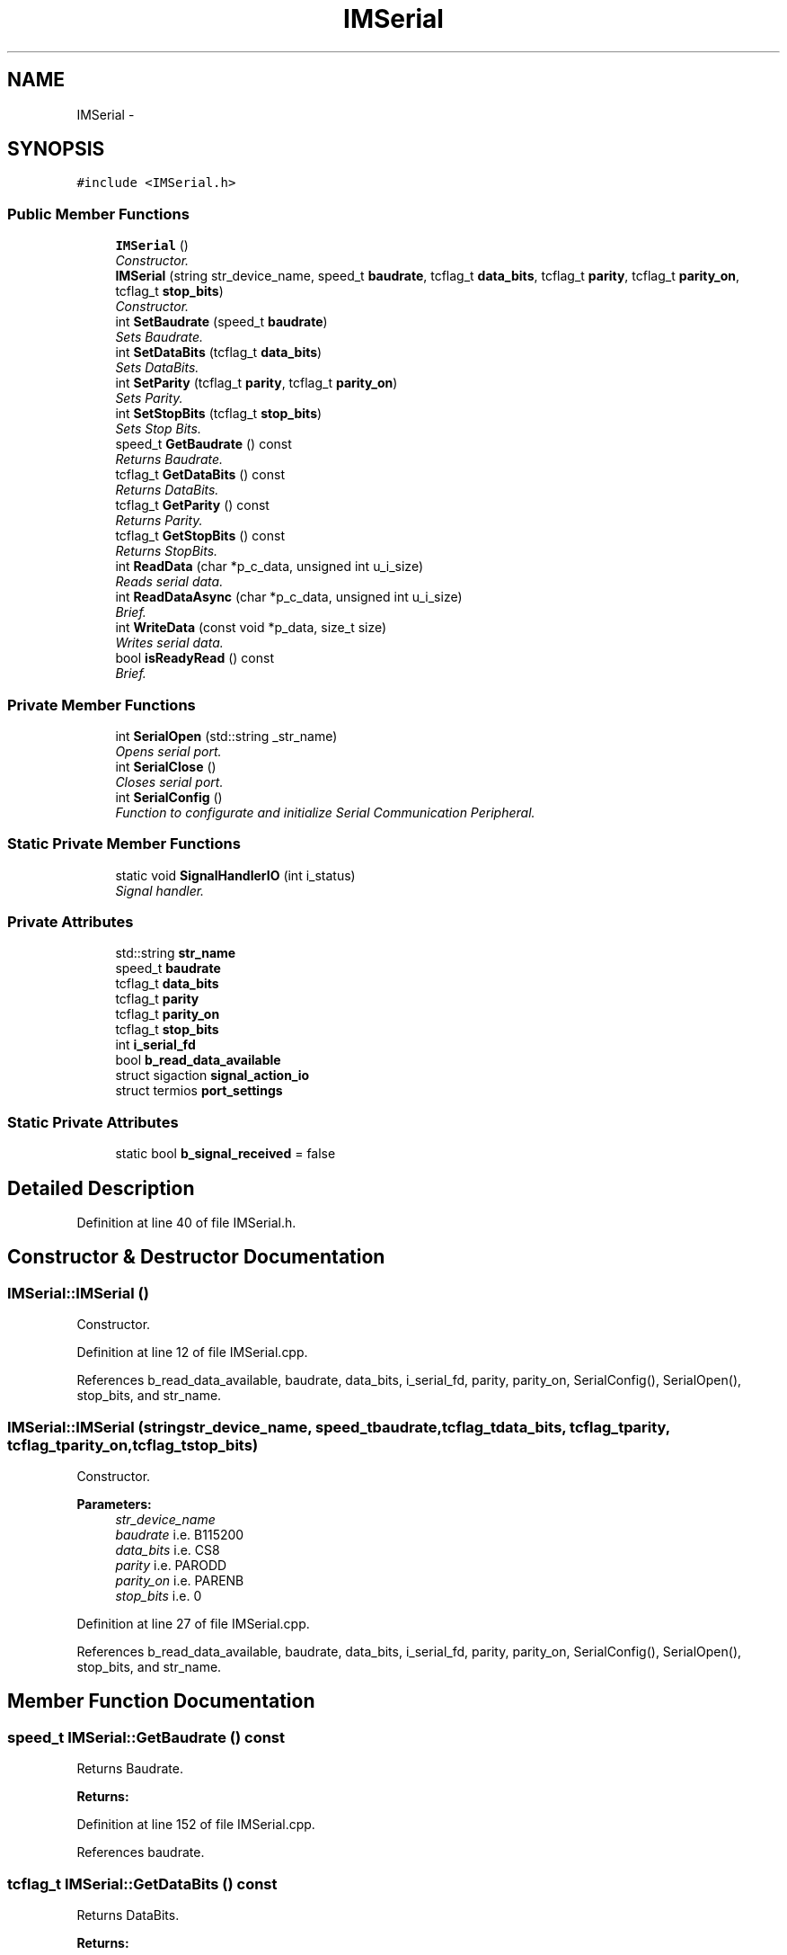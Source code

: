 .TH "IMSerial" 3 "Thu Jul 9 2015" "evarobot library" \" -*- nroff -*-
.ad l
.nh
.SH NAME
IMSerial \- 
.SH SYNOPSIS
.br
.PP
.PP
\fC#include <IMSerial\&.h>\fP
.SS "Public Member Functions"

.in +1c
.ti -1c
.RI "\fBIMSerial\fP ()"
.br
.RI "\fIConstructor\&. \fP"
.ti -1c
.RI "\fBIMSerial\fP (string str_device_name, speed_t \fBbaudrate\fP, tcflag_t \fBdata_bits\fP, tcflag_t \fBparity\fP, tcflag_t \fBparity_on\fP, tcflag_t \fBstop_bits\fP)"
.br
.RI "\fIConstructor\&. \fP"
.ti -1c
.RI "int \fBSetBaudrate\fP (speed_t \fBbaudrate\fP)"
.br
.RI "\fISets Baudrate\&. \fP"
.ti -1c
.RI "int \fBSetDataBits\fP (tcflag_t \fBdata_bits\fP)"
.br
.RI "\fISets DataBits\&. \fP"
.ti -1c
.RI "int \fBSetParity\fP (tcflag_t \fBparity\fP, tcflag_t \fBparity_on\fP)"
.br
.RI "\fISets Parity\&. \fP"
.ti -1c
.RI "int \fBSetStopBits\fP (tcflag_t \fBstop_bits\fP)"
.br
.RI "\fISets Stop Bits\&. \fP"
.ti -1c
.RI "speed_t \fBGetBaudrate\fP () const "
.br
.RI "\fIReturns Baudrate\&. \fP"
.ti -1c
.RI "tcflag_t \fBGetDataBits\fP () const "
.br
.RI "\fIReturns DataBits\&. \fP"
.ti -1c
.RI "tcflag_t \fBGetParity\fP () const "
.br
.RI "\fIReturns Parity\&. \fP"
.ti -1c
.RI "tcflag_t \fBGetStopBits\fP () const "
.br
.RI "\fIReturns StopBits\&. \fP"
.ti -1c
.RI "int \fBReadData\fP (char *p_c_data, unsigned int u_i_size)"
.br
.RI "\fIReads serial data\&. \fP"
.ti -1c
.RI "int \fBReadDataAsync\fP (char *p_c_data, unsigned int u_i_size)"
.br
.RI "\fIBrief\&. \fP"
.ti -1c
.RI "int \fBWriteData\fP (const void *p_data, size_t size)"
.br
.RI "\fIWrites serial data\&. \fP"
.ti -1c
.RI "bool \fBisReadyRead\fP () const "
.br
.RI "\fIBrief\&. \fP"
.in -1c
.SS "Private Member Functions"

.in +1c
.ti -1c
.RI "int \fBSerialOpen\fP (std::string _str_name)"
.br
.RI "\fIOpens serial port\&. \fP"
.ti -1c
.RI "int \fBSerialClose\fP ()"
.br
.RI "\fICloses serial port\&. \fP"
.ti -1c
.RI "int \fBSerialConfig\fP ()"
.br
.RI "\fIFunction to configurate and initialize Serial Communication Peripheral\&. \fP"
.in -1c
.SS "Static Private Member Functions"

.in +1c
.ti -1c
.RI "static void \fBSignalHandlerIO\fP (int i_status)"
.br
.RI "\fISignal handler\&. \fP"
.in -1c
.SS "Private Attributes"

.in +1c
.ti -1c
.RI "std::string \fBstr_name\fP"
.br
.ti -1c
.RI "speed_t \fBbaudrate\fP"
.br
.ti -1c
.RI "tcflag_t \fBdata_bits\fP"
.br
.ti -1c
.RI "tcflag_t \fBparity\fP"
.br
.ti -1c
.RI "tcflag_t \fBparity_on\fP"
.br
.ti -1c
.RI "tcflag_t \fBstop_bits\fP"
.br
.ti -1c
.RI "int \fBi_serial_fd\fP"
.br
.ti -1c
.RI "bool \fBb_read_data_available\fP"
.br
.ti -1c
.RI "struct sigaction \fBsignal_action_io\fP"
.br
.ti -1c
.RI "struct termios \fBport_settings\fP"
.br
.in -1c
.SS "Static Private Attributes"

.in +1c
.ti -1c
.RI "static bool \fBb_signal_received\fP = false"
.br
.in -1c
.SH "Detailed Description"
.PP 
Definition at line 40 of file IMSerial\&.h\&.
.SH "Constructor & Destructor Documentation"
.PP 
.SS "IMSerial::IMSerial ()"

.PP
Constructor\&. 
.PP
Definition at line 12 of file IMSerial\&.cpp\&.
.PP
References b_read_data_available, baudrate, data_bits, i_serial_fd, parity, parity_on, SerialConfig(), SerialOpen(), stop_bits, and str_name\&.
.SS "IMSerial::IMSerial (stringstr_device_name, speed_tbaudrate, tcflag_tdata_bits, tcflag_tparity, tcflag_tparity_on, tcflag_tstop_bits)"

.PP
Constructor\&. 
.PP
\fBParameters:\fP
.RS 4
\fIstr_device_name\fP 
.br
\fIbaudrate\fP i\&.e\&. B115200 
.br
\fIdata_bits\fP i\&.e\&. CS8 
.br
\fIparity\fP i\&.e\&. PARODD 
.br
\fIparity_on\fP i\&.e\&. PARENB 
.br
\fIstop_bits\fP i\&.e\&. 0 
.RE
.PP

.PP
Definition at line 27 of file IMSerial\&.cpp\&.
.PP
References b_read_data_available, baudrate, data_bits, i_serial_fd, parity, parity_on, SerialConfig(), SerialOpen(), stop_bits, and str_name\&.
.SH "Member Function Documentation"
.PP 
.SS "speed_t IMSerial::GetBaudrate () const"

.PP
Returns Baudrate\&. 
.PP
\fBReturns:\fP
.RS 4

.RE
.PP

.PP
Definition at line 152 of file IMSerial\&.cpp\&.
.PP
References baudrate\&.
.SS "tcflag_t IMSerial::GetDataBits () const"

.PP
Returns DataBits\&. 
.PP
\fBReturns:\fP
.RS 4

.RE
.PP

.PP
Definition at line 157 of file IMSerial\&.cpp\&.
.PP
References data_bits\&.
.SS "tcflag_t IMSerial::GetParity () const"

.PP
Returns Parity\&. 
.PP
\fBReturns:\fP
.RS 4

.RE
.PP

.PP
Definition at line 162 of file IMSerial\&.cpp\&.
.PP
References parity\&.
.SS "tcflag_t IMSerial::GetStopBits () const"

.PP
Returns StopBits\&. 
.PP
\fBReturns:\fP
.RS 4

.RE
.PP

.PP
Definition at line 167 of file IMSerial\&.cpp\&.
.PP
References stop_bits\&.
.SS "bool IMSerial::isReadyRead () const"

.PP
Brief\&. Detailed 
.PP
\fBParameters:\fP
.RS 4
\fI\\return\fP 
.RE
.PP

.PP
Definition at line 243 of file IMSerial\&.cpp\&.
.PP
References b_signal_received\&.
.PP
Referenced by ReadDataAsync(), and IMUM6::StoreData()\&.
.SS "int IMSerial::ReadData (char *p_c_data, unsigned intu_i_size)"

.PP
Reads serial data\&. 
.PP
\fBParameters:\fP
.RS 4
\fI*\fP p_c_data 
.br
\fIu_i_size\fP 
.RE
.PP
\fBReturns:\fP
.RS 4
.RE
.PP

.PP
Definition at line 172 of file IMSerial\&.cpp\&.
.PP
References b_signal_received, and i_serial_fd\&.
.PP
Referenced by ReadDataAsync(), and IMUM6::StoreData()\&.
.SS "int IMSerial::ReadDataAsync (char *p_c_data, unsigned intu_i_size)"

.PP
Brief\&. Detailed 
.PP
\fBParameters:\fP
.RS 4
\fI\\return\fP 
.RE
.PP

.PP
Definition at line 199 of file IMSerial\&.cpp\&.
.PP
References isReadyRead(), and ReadData()\&.
.SS "int IMSerial::SerialClose ()\fC [private]\fP"

.PP
Closes serial port\&. 
.PP
\fBReturns:\fP
.RS 4

.RE
.PP

.PP
Definition at line 264 of file IMSerial\&.cpp\&.
.PP
References i_serial_fd\&.
.SS "int IMSerial::SerialConfig ()\fC [private]\fP"

.PP
Function to configurate and initialize Serial Communication Peripheral\&. 
.PP
\fBReturns:\fP
.RS 4

.RE
.PP

.PP
Definition at line 282 of file IMSerial\&.cpp\&.
.PP
References baudrate, data_bits, i_serial_fd, parity, parity_on, port_settings, signal_action_io, SignalHandlerIO(), and stop_bits\&.
.PP
Referenced by IMSerial()\&.
.SS "int IMSerial::SerialOpen (std::string_str_name)\fC [private]\fP"

.PP
Opens serial port\&. 
.PP
\fBParameters:\fP
.RS 4
\fI_str_name\fP serial driver name 
.RE
.PP
\fBReturns:\fP
.RS 4
.RE
.PP

.PP
Definition at line 249 of file IMSerial\&.cpp\&.
.PP
References i_serial_fd\&.
.PP
Referenced by IMSerial()\&.
.SS "int IMSerial::SetBaudrate (speed_tbaudrate)"

.PP
Sets Baudrate\&. 
.PP
\fBParameters:\fP
.RS 4
\fIbaudrate\fP i\&.e\&. B115200 
.RE
.PP
\fBReturns:\fP
.RS 4
.RE
.PP

.PP
Definition at line 43 of file IMSerial\&.cpp\&.
.PP
References i_serial_fd, and port_settings\&.
.SS "int IMSerial::SetDataBits (tcflag_tdata_bits)"

.PP
Sets DataBits\&. 
.PP
\fBParameters:\fP
.RS 4
\fIdata_bits\fP i\&.e\&. CS8 
.RE
.PP
\fBReturns:\fP
.RS 4
.RE
.PP

.PP
Definition at line 70 of file IMSerial\&.cpp\&.
.PP
References baudrate, data_bits, i_serial_fd, parity, parity_on, port_settings, and stop_bits\&.
.SS "int IMSerial::SetParity (tcflag_tparity, tcflag_tparity_on)"

.PP
Sets Parity\&. 
.PP
\fBParameters:\fP
.RS 4
\fIparity\fP i\&.e\&. PARODD 
.br
\fIparity_on\fP i\&.e\&. PARENB 
.RE
.PP
\fBReturns:\fP
.RS 4
.RE
.PP

.PP
Definition at line 97 of file IMSerial\&.cpp\&.
.PP
References baudrate, data_bits, i_serial_fd, parity, parity_on, port_settings, and stop_bits\&.
.SS "int IMSerial::SetStopBits (tcflag_tstop_bits)"

.PP
Sets Stop Bits\&. 
.PP
\fBParameters:\fP
.RS 4
\fIstop_bits\fP 
.RE
.PP
\fBReturns:\fP
.RS 4
.RE
.PP

.PP
Definition at line 125 of file IMSerial\&.cpp\&.
.PP
References baudrate, data_bits, i_serial_fd, parity, parity_on, port_settings, and stop_bits\&.
.SS "void IMSerial::SignalHandlerIO (inti_status)\fC [static]\fP, \fC [private]\fP"

.PP
Signal handler\&. 
.PP
\fBParameters:\fP
.RS 4
\fIi_status\fP 
.RE
.PP
\fBReturns:\fP
.RS 4
.RE
.PP

.PP
Definition at line 331 of file IMSerial\&.cpp\&.
.PP
References b_signal_received\&.
.PP
Referenced by SerialConfig()\&.
.SS "int IMSerial::WriteData (const void *p_data, size_tsize)"

.PP
Writes serial data\&. 
.PP
\fBParameters:\fP
.RS 4
\fI*\fP p_c_data 
.br
\fIu_i_size\fP 
.RE
.PP
\fBReturns:\fP
.RS 4
.RE
.PP

.PP
Definition at line 228 of file IMSerial\&.cpp\&.
.PP
References i_serial_fd\&.
.PP
Referenced by IMUM6::SetCommand(), and IMUM6::SetRegister32bitValue()\&.
.SH "Member Data Documentation"
.PP 
.SS "bool IMSerial::b_read_data_available\fC [private]\fP"

.PP
Definition at line 352 of file IMSerial\&.h\&.
.PP
Referenced by IMSerial()\&.
.SS "bool IMSerial::b_signal_received = false\fC [static]\fP, \fC [private]\fP"

.PP
Definition at line 357 of file IMSerial\&.h\&.
.PP
Referenced by isReadyRead(), ReadData(), and SignalHandlerIO()\&.
.SS "speed_t IMSerial::baudrate\fC [private]\fP"

.PP
Definition at line 344 of file IMSerial\&.h\&.
.PP
Referenced by GetBaudrate(), IMSerial(), SerialConfig(), SetDataBits(), SetParity(), and SetStopBits()\&.
.SS "tcflag_t IMSerial::data_bits\fC [private]\fP"

.PP
Definition at line 345 of file IMSerial\&.h\&.
.PP
Referenced by GetDataBits(), IMSerial(), SerialConfig(), SetDataBits(), SetParity(), and SetStopBits()\&.
.SS "int IMSerial::i_serial_fd\fC [private]\fP"

.PP
Definition at line 350 of file IMSerial\&.h\&.
.PP
Referenced by IMSerial(), ReadData(), SerialClose(), SerialConfig(), SerialOpen(), SetBaudrate(), SetDataBits(), SetParity(), SetStopBits(), and WriteData()\&.
.SS "tcflag_t IMSerial::parity\fC [private]\fP"

.PP
Definition at line 346 of file IMSerial\&.h\&.
.PP
Referenced by GetParity(), IMSerial(), SerialConfig(), SetDataBits(), SetParity(), and SetStopBits()\&.
.SS "tcflag_t IMSerial::parity_on\fC [private]\fP"

.PP
Definition at line 347 of file IMSerial\&.h\&.
.PP
Referenced by IMSerial(), SerialConfig(), SetDataBits(), SetParity(), and SetStopBits()\&.
.SS "struct termios IMSerial::port_settings\fC [private]\fP"

.PP
Definition at line 355 of file IMSerial\&.h\&.
.PP
Referenced by SerialConfig(), SetBaudrate(), SetDataBits(), SetParity(), and SetStopBits()\&.
.SS "struct sigaction IMSerial::signal_action_io\fC [private]\fP"

.PP
Definition at line 354 of file IMSerial\&.h\&.
.PP
Referenced by SerialConfig()\&.
.SS "tcflag_t IMSerial::stop_bits\fC [private]\fP"

.PP
Definition at line 348 of file IMSerial\&.h\&.
.PP
Referenced by GetStopBits(), IMSerial(), SerialConfig(), SetDataBits(), SetParity(), and SetStopBits()\&.
.SS "std::string IMSerial::str_name\fC [private]\fP"

.PP
Definition at line 343 of file IMSerial\&.h\&.
.PP
Referenced by IMSerial()\&.

.SH "Author"
.PP 
Generated automatically by Doxygen for evarobot library from the source code\&.
